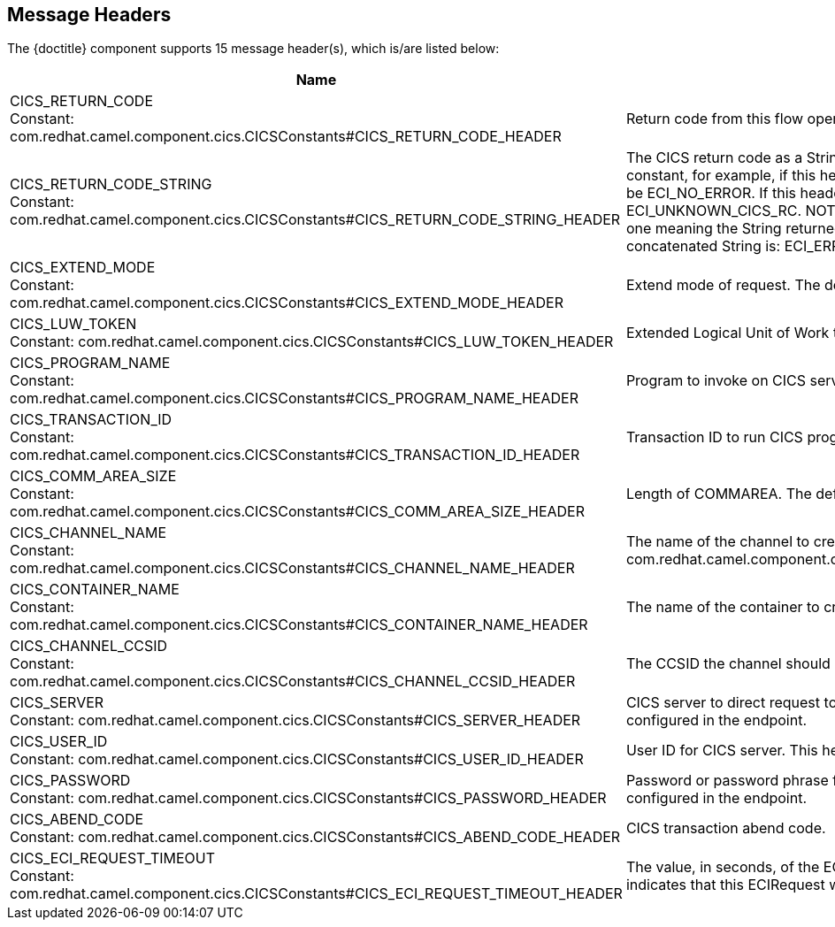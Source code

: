 //component headers: START

:tablespec: width="100%",cols="2,5a,^1,2",options="header"
:cellformats: 'util.boldLink(path[2], "endpoint_header", value.group) + "\n\nConstant: " + camel.constantLink("{artifactid}",value.constantName) \
|util.description(value) \
|util.valueAsString(value.defaultValue) \
|util.javaSimpleName(value.javaType)'


== Message Headers

The {doctitle} component supports 15 message header(s), which is/are listed below:

[{tablespec}]
|===
| Name | Description | Default | Type
a| CICS_RETURN_CODE +
Constant: com.redhat.camel.component.cics.CICSConstants#CICS_RETURN_CODE_HEADER  | Return code from this flow operation     |              | int
a| CICS_RETURN_CODE_STRING +
Constant: com.redhat.camel.component.cics.CICSConstants#CICS_RETURN_CODE_STRING_HEADER | The CICS return code as a String. The String is the name of the appropriate Java constant, for example, if this header is ECI_NO_ERROR, then the String returned will be ECI_NO_ERROR. If this header is unknown then the String returned will be ECI_UNKNOWN_CICS_RC. NOTE: for CICS return codes that may have more than one meaning the String returned is a concatenation of the return codes. The only concatenated String is: ECI_ERR_REQUEST_TIMEOUT_OR_ERR_NO_REPLY. |              | java.ang.String
a| CICS_EXTEND_MODE +
Constant: com.redhat.camel.component.cics.CICSConstants#CICS_EXTEND_MODE_HEADER | Extend mode of request. The default value is ECI_NO_EXTEND |              | int
a| CICS_LUW_TOKEN +
Constant: com.redhat.camel.component.cics.CICSConstants#CICS_LUW_TOKEN_HEADER | Extended Logical Unit of Work token. The default value is ECI_LUW_NEW   |              | int
a| CICS_PROGRAM_NAME  +
Constant: com.redhat.camel.component.cics.CICSConstants#CICS_PROGRAM_NAME_HEADER | Program to invoke on CICS server. |              | java.lang.String
a| CICS_TRANSACTION_ID   +
Constant: com.redhat.camel.component.cics.CICSConstants#CICS_TRANSACTION_ID_HEADER | Transaction ID to run CICS program under. |              | java.lang.String
a| CICS_COMM_AREA_SIZE    +
Constant:  com.redhat.camel.component.cics.CICSConstants#CICS_COMM_AREA_SIZE_HEADER| Length of COMMAREA. The default value is 0. |              | int
a| CICS_CHANNEL_NAME   +
Constant: com.redhat.camel.component.cics.CICSConstants#CICS_CHANNEL_NAME_HEADER | The name of the channel to create com.redhat.camel.component.cics.CICSConstants#CICS_CHANNEL_NAME_HEADER|              | java.lang.String
a| CICS_CONTAINER_NAME  +
Constant:  com.redhat.camel.component.cics.CICSConstants#CICS_CONTAINER_NAME_HEADER | The name of the container to create.|              | java.lang.String
a| CICS_CHANNEL_CCSID   +
Constant:  com.redhat.camel.component.cics.CICSConstants#CICS_CHANNEL_CCSID_HEADER | The CCSID the channel should set as its default. |              | int
a| CICS_SERVER +
Constant:  com.redhat.camel.component.cics.CICSConstants#CICS_SERVER_HEADER | CICS server to direct request to. This header over. This header overrides the value configured in the endpoint. |    | java.lang.String
a| CICS_USER_ID +
Constant:  com.redhat.camel.component.cics.CICSConstants#CICS_USER_ID_HEADER | User ID for CICS server. This header overrides the value configured in the endpoint. |               | java.lang.String
a| CICS_PASSWORD    +
Constant: com.redhat.camel.component.cics.CICSConstants#CICS_PASSWORD_HEADER | Password or password phrase for CICS server. This header overrides the value configured in the endpoint. |              | java.lang.String
| CICS_ABEND_CODE  +
Constant:  com.redhat.camel.component.cics.CICSConstants#CICS_ABEND_CODE_HEADER | CICS transaction abend code. |             | java.lang.String
| CICS_ECI_REQUEST_TIMEOUT  +
Constant:   com.redhat.camel.component.cics.CICSConstants#CICS_ECI_REQUEST_TIMEOUT_HEADER | The value, in seconds, of the ECI timeout for the current ECIRequest. A value of zero indicates that this ECIRequest will not be timed out by CICS Transaction Gateway  | 0            | short
|===

// component headers: END